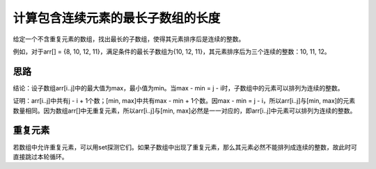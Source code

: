 计算包含连续元素的最长子数组的长度
=============================================
给定一个不含重复元素的数组，找出最长的子数组，使得其元素排序后是连续的整数。

例如，对于arr[] = {8, 10, 12, 11}，满足条件的最长子数组为{10, 12, 11}，其元素排序后为三个连续的整数：10, 11, 12。


思路
----------------------------
结论：设子数组arr[i..j]中的最大值为max，最小值为min。当max - min = j - i时，子数组中的元素可以排列为连续的整数。

证明：arr[i..j]中共有j - i + 1个数；[min, max]中共有max - min + 1个数。因max - min = j - i，所以arr[i..j]与[min, max]的元素数量相同。因为数组arr[]中无重复元素，所以arr[i..j]与[min, max]必然是一一对应的，即arr[i..j]中元素可以排列为连续的整数。


重复元素
----------------------------
若数组中允许重复元素，可以用set探测它们。如果子数组中出现了重复元素，那么其元素必然不能排列成连续的整数，故此时可直接跳过本轮循环。
